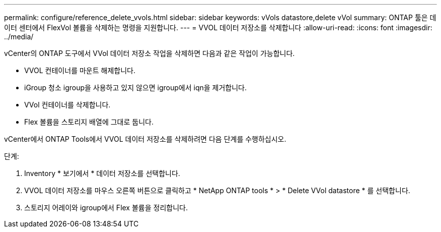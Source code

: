 ---
permalink: configure/reference_delete_vvols.html 
sidebar: sidebar 
keywords: vVols datastore,delete vVol 
summary: ONTAP 툴은 데이터 센터에서 FlexVol 볼륨을 삭제하는 명령을 지원합니다. 
---
= VVOL 데이터 저장소를 삭제합니다
:allow-uri-read: 
:icons: font
:imagesdir: ../media/


[role="lead"]
vCenter의 ONTAP 도구에서 VVol 데이터 저장소 작업을 삭제하면 다음과 같은 작업이 가능합니다.

* VVOL 컨테이너를 마운트 해제합니다.
* iGroup 청소 igroup을 사용하고 있지 않으면 igroup에서 iqn을 제거합니다.
* VVol 컨테이너를 삭제합니다.
* Flex 볼륨을 스토리지 배열에 그대로 둡니다.


vCenter에서 ONTAP Tools에서 VVOL 데이터 저장소를 삭제하려면 다음 단계를 수행하십시오.

단계:

. Inventory * 보기에서 * 데이터 저장소를 선택합니다.
. VVOL 데이터 저장소를 마우스 오른쪽 버튼으로 클릭하고 * NetApp ONTAP tools * > * Delete VVol datastore * 를 선택합니다.
. 스토리지 어레이와 igroup에서 Flex 볼륨을 정리합니다.

